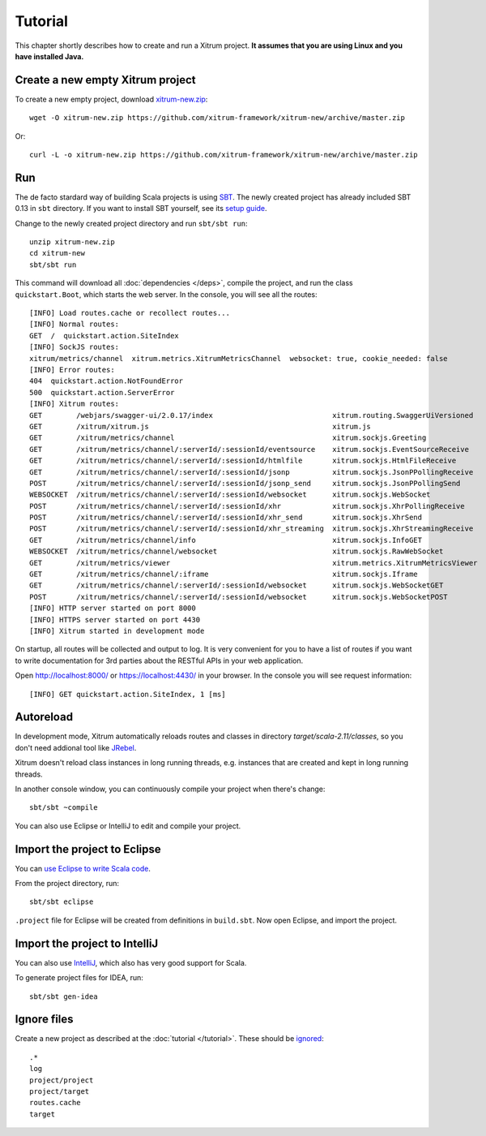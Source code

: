 Tutorial
========

This chapter shortly describes how to create and run a Xitrum project.
**It assumes that you are using Linux and you have installed Java.**

Create a new empty Xitrum project
---------------------------------

To create a new empty project, download
`xitrum-new.zip <https://github.com/xitrum-framework/xitrum-new/archive/master.zip>`_:

::

  wget -O xitrum-new.zip https://github.com/xitrum-framework/xitrum-new/archive/master.zip

Or:

::

  curl -L -o xitrum-new.zip https://github.com/xitrum-framework/xitrum-new/archive/master.zip

Run
---

The de facto stardard way of building Scala projects is using
`SBT <https://github.com/harrah/xsbt/wiki/Setup>`_. The newly created project
has already included SBT 0.13 in ``sbt`` directory. If you want to install
SBT yourself, see its `setup guide <https://github.com/harrah/xsbt/wiki/Setup>`_.

Change to the newly created project directory and run ``sbt/sbt run``:

::

  unzip xitrum-new.zip
  cd xitrum-new
  sbt/sbt run

This command will download all :doc:`dependencies </deps>`, compile the project,
and run the class ``quickstart.Boot``, which starts the web server. In the console,
you will see all the routes:

::

  [INFO] Load routes.cache or recollect routes...
  [INFO] Normal routes:
  GET  /  quickstart.action.SiteIndex
  [INFO] SockJS routes:
  xitrum/metrics/channel  xitrum.metrics.XitrumMetricsChannel  websocket: true, cookie_needed: false
  [INFO] Error routes:
  404  quickstart.action.NotFoundError
  500  quickstart.action.ServerError
  [INFO] Xitrum routes:
  GET        /webjars/swagger-ui/2.0.17/index                            xitrum.routing.SwaggerUiVersioned
  GET        /xitrum/xitrum.js                                           xitrum.js
  GET        /xitrum/metrics/channel                                     xitrum.sockjs.Greeting
  GET        /xitrum/metrics/channel/:serverId/:sessionId/eventsource    xitrum.sockjs.EventSourceReceive
  GET        /xitrum/metrics/channel/:serverId/:sessionId/htmlfile       xitrum.sockjs.HtmlFileReceive
  GET        /xitrum/metrics/channel/:serverId/:sessionId/jsonp          xitrum.sockjs.JsonPPollingReceive
  POST       /xitrum/metrics/channel/:serverId/:sessionId/jsonp_send     xitrum.sockjs.JsonPPollingSend
  WEBSOCKET  /xitrum/metrics/channel/:serverId/:sessionId/websocket      xitrum.sockjs.WebSocket
  POST       /xitrum/metrics/channel/:serverId/:sessionId/xhr            xitrum.sockjs.XhrPollingReceive
  POST       /xitrum/metrics/channel/:serverId/:sessionId/xhr_send       xitrum.sockjs.XhrSend
  POST       /xitrum/metrics/channel/:serverId/:sessionId/xhr_streaming  xitrum.sockjs.XhrStreamingReceive
  GET        /xitrum/metrics/channel/info                                xitrum.sockjs.InfoGET
  WEBSOCKET  /xitrum/metrics/channel/websocket                           xitrum.sockjs.RawWebSocket
  GET        /xitrum/metrics/viewer                                      xitrum.metrics.XitrumMetricsViewer
  GET        /xitrum/metrics/channel/:iframe                             xitrum.sockjs.Iframe
  GET        /xitrum/metrics/channel/:serverId/:sessionId/websocket      xitrum.sockjs.WebSocketGET
  POST       /xitrum/metrics/channel/:serverId/:sessionId/websocket      xitrum.sockjs.WebSocketPOST
  [INFO] HTTP server started on port 8000
  [INFO] HTTPS server started on port 4430
  [INFO] Xitrum started in development mode

On startup, all routes will be collected and output to log. It is very
convenient for you to have a list of routes if you want to write documentation
for 3rd parties about the RESTful APIs in your web application.

Open http://localhost:8000/ or https://localhost:4430/ in your browser. In the
console you will see request information:

::

  [INFO] GET quickstart.action.SiteIndex, 1 [ms]

Autoreload
----------

In development mode, Xitrum automatically reloads routes and classes in directory
`target/scala-2.11/classes`, so you don't need addional tool like
`JRebel <http://zeroturnaround.com/software/jrebel/>`_.

Xitrum doesn't reload class instances in long running threads, e.g. instances
that are created and kept in long running threads.

In another console window, you can continuously compile your project when there's
change:

::

  sbt/sbt ~compile

You can also use Eclipse or IntelliJ to edit and compile your project.

Import the project to Eclipse
-----------------------------

You can `use Eclipse to write Scala code <http://scala-ide.org/>`_.

From the project directory, run:

::

  sbt/sbt eclipse

``.project`` file for Eclipse will be created from definitions in ``build.sbt``.
Now open Eclipse, and import the project.

Import the project to IntelliJ
------------------------------

You can also use `IntelliJ <http://www.jetbrains.com/idea/>`_, which also
has very good support for Scala.

To generate project files for IDEA, run:

::

  sbt/sbt gen-idea

Ignore files
------------

Create a new project as described at the :doc:`tutorial </tutorial>`.
These should be `ignored <https://github.com/xitrum-framework/xitrum-new/blob/master/.gitignore>`_:

::

  .*
  log
  project/project
  project/target
  routes.cache
  target
